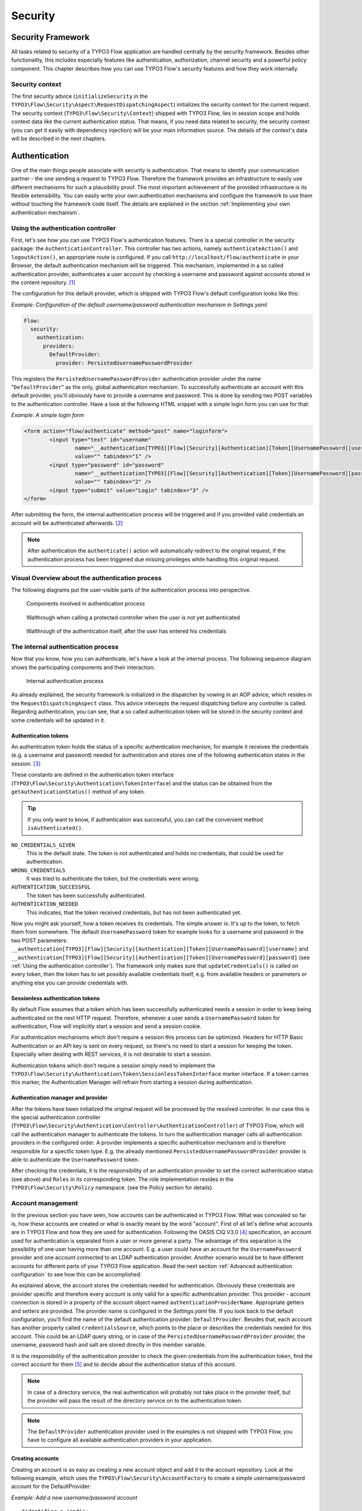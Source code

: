 .. _ch-security:

========
Security
========

.. sectionauthor:: Andreas Förthner

Security Framework
==================

All tasks related to security of a TYPO3 Flow application are handled centrally by the security
framework. Besides other functionality, this includes especially features like
authentication, authorization, channel security and a powerful policy component. This
chapter describes how you can use TYPO3 Flow's security features and how they work internally.

Security context
----------------

The first security advice (``initializeSecurity`` in the
``TYPO3\Flow\Security\Aspect\RequestDispatchingAspect``) initializes the security context
for the current request. The security context (``TYPO3\Flow\Security\Context``) shipped
with TYPO3 Flow, lies in session scope and holds context data like the current authentication
status. That means, if you need data related to security, the security context (you can
get it easily with dependency injection) will be your main information source. The details
of the context's data will be described in the next chapters.

Authentication
==============

One of the main things people associate with security is authentication. That means to
identify your communication partner - the one sending a request to TYPO3 Flow. Therefore the
framework provides an infrastructure to easily use different mechanisms for such a
plausibility proof. The most important achievement of the provided infrastructure is its
flexible extensibility. You can easily write your own authentication mechanisms and
configure the framework to use them without touching the framework code itself. The
details are explained in the section  :ref:`Implementing your own authentication mechanism`.

.. _Using the authentication controller:

Using the authentication controller
-----------------------------------

First, let's see how you can use TYPO3 Flow's authentication features. There is a special
controller in the security package: the ``AuthenticationController``. This controller has
two actions, namely ``authenticateAction()`` and ``logoutAction()``, an appropriate route
is configured. If you call ``http://localhost/flow/authenticate`` in your Browser, the
default authentication mechanism will be triggered. This mechanism, implemented in a so
called authentication provider, authenticates a user account by checking a username and
password against accounts stored in the content repository. [#]_

The configuration for this default provider, which is shipped with TYPO3 Flow's default
configuration looks like this:

*Example: Configuration of the default username/password authentication mechanism in Settings.yaml*

.. code-block:: yaml

	Flow:
	  security:
	    authentication:
	      providers:
	        DefaultProvider:
	          provider: PersistedUsernamePasswordProvider

This registers the ``PersistedUsernamePasswordProvider`` authentication provider under
the name "``DefaultProvider``" as the only, global authentication mechanism. To
successfully authenticate an account with this default provider, you'll obviously have to
provide a username and password. This is done by sending two POST variables to the
authentication controller. Have a look at the following HTML snippet with a simple login
form you can use for that:

*Example: A simple login form*

.. code-block:: html

	<form action="flow/authenticate" method="post" name="loginform">
		<input type="text" id="username"
			name="__authentication[TYPO3][Flow][Security][Authentication][Token][UsernamePassword][username]"
			value="" tabindex="1" />
		<input type="password" id="password"
			name="__authentication[TYPO3][Flow][Security][Authentication][Token][UsernamePassword][password]"
			value="" tabindex="2" />
		<input type="submit" value="Login" tabindex="3" />
	</form>

After submitting the form, the internal authentication process will be triggered and if
you provided valid credentials an account will be authenticated afterwards. [#]_

.. note::

	After authentication the ``authenticate()`` action will automatically redirect to the
	original request, if the authentication process has been triggered due missing privileges
	while handling this original request.

Visual Overview about the authentication process
------------------------------------------------

The following diagrams put the user-visible parts of the authentication process into perspective.

.. figure:: Images/Security_AuthenticationProcess_Base.png
	:alt: Components involved in Authentication Process
	:class: screenshot-fullsize

	Components involved in authentication process

.. figure:: Images/Security_AuthenticationProcess_RequestToProtectedController.png
	:alt: Walthrough when calling a protected controller when the user is not yet authenticated
	:class: screenshot-fullsize

	Walthrough when calling a protected controller when the user is not yet authenticated

.. figure:: Images/Security_AuthenticationProcess_AuthenticationRequest.png
	:alt: Walthrough of the authentication itself, after the user has entered his credentials
	:class: screenshot-fullsize

	Walthrough of the authentication itself, after the user has entered his credentials


The internal authentication process
-----------------------------------

Now that you know, how you can authenticate, let's have a look at the internal process.
The following sequence diagram shows the participating components and their interaction:

.. figure:: Images/Security_BasicAuthenticationProcess.png
	:alt: Internal authentication process
	:class: screenshot-fullsize

	Internal authentication process

As already explained, the security framework is initialized in the dispatcher by vowing in
an AOP advice, which resides in the ``RequestDispatchingAspect`` class. This advice
intercepts the request dispatching before any controller is called. Regarding
authentication, you can see, that a so called authentication token will be stored in the
security context and some credentials will be updated in it.

Authentication tokens
~~~~~~~~~~~~~~~~~~~~~

An authentication token holds the status of a specific authentication mechanism, for
example it receives the credentials (e.g. a username and password) needed for
authentication and stores one of the following authentication states in the session. [#]_

These constants are defined in the authentication token interface
(``TYPO3\Flow\Security\Authentication\TokenInterface``) and the status can be obtained
from the ``getAuthenticationStatus()`` method of any token.

.. tip::

	If you only want to know, if authentication was successful, you can call the
	convenient method ``isAuthenticated()``.

``NO_CREDENTIALS_GIVEN``
	This is the default state. The token is not authenticated and holds no credentials,
	that could be used for authentication.
``WRONG_CREDENTIALS``
	It was tried to authenticate the token, but the credentials were wrong.
``AUTHENTICATION_SUCCESSFUL``
	The token has been successfully authenticated.
``AUTHENTICATION_NEEDED``
	This indicates, that the token received credentials, but has not been authenticated yet.

Now you might ask yourself, how a token receives its credentials. The simple answer
is: It's up to the token, to fetch them from somewhere. The default ``UsernamePassword``
token for example looks for a username and password in the two POST parameters:
``__authentication[TYPO3][Flow][Security][Authentication][Token][UsernamePassword][username]`` and
``__authentication[TYPO3][Flow][Security][Authentication][Token][UsernamePassword][password]`` (see
:ref:`Using the authentication controller`). The framework only makes sure that
``updateCredentials()`` is called on every token, then the token has to set possibly
available credentials itself, e.g. from available headers or parameters or anything else
you can provide credentials with.

Sessionless authentication tokens
~~~~~~~~~~~~~~~~~~~~~~~~~~~~~~~~~

By default Flow assumes that a token which has been successfully authenticated needs
a session in order to keep being authenticated on the next HTTP request. Therefore,
whenever a user sends a ``UsernamePassword`` token for authentication, Flow will
implicitly start a session and send a session cookie.

For authentication mechanisms which don't require a session this process can be
optimized. Headers for HTTP Basic Authentication or an API key is sent on every
request, so there's no need to start a session for keeping the token. Especially
when dealing with REST services, it is not desirable to start a session.

Authentication tokens which don't require a session simply need to implement the
``TYPO3\Flow\Security\Authentication\Token\SessionlessTokenInterface`` marker
interface. If a token carries this marker, the Authentication Manager will refrain
from starting a session during authentication.


Authentication manager and provider
~~~~~~~~~~~~~~~~~~~~~~~~~~~~~~~~~~~

After the tokens have been initialized the original request will be processed by the
resolved controller. In our case this is the special authentication controller
(``TYPO3\Flow\Security\Authentication\Controller\AuthenticationController``)
of TYPO3 Flow, which will call the authentication manager to authenticate the tokens. In turn
the authentication manager calls all authentication providers in the configured order. A
provider implements a specific authentication mechanism and is therefore responsible for
a specific token type. E.g. the already mentioned ``PersistedUsernamePasswordProvider``
provider is able to authenticate the ``UsernamePassword`` token.

After checking the credentials, it is the responsibility of an authentication provider to
set the correct authentication status (see above) and ``Roles`` in its corresponding token.
The role implementation resides in the ``TYPO3\Flow\Security\Policy`` namespace. (see the
Policy section for details).

.. _Account management:

Account management
------------------

In the previous section you have seen, how accounts can be authenticated in TYPO3 Flow. What
was concealed so far is, how these accounts are created or what is exactly meant by the
word "account". First of all let's define what accounts are in TYPO3 Flow and how they are used
for authentication. Following the OASIS CIQ V3.0 [#]_ specification, an account used for
authentication is separated from a user or more
general a party. The advantage of this separation is the possibility of one user having
more than one account. E.g. a user could have an account for the ``UsernamePassword``
provider and one account connected to an LDAP authentication provider. Another scenario
would be to have different accounts for different parts of your TYPO3 Flow application. Read
the next section :ref:`Advanced authentication configuration` to see how this can be
accomplished.

As explained above, the account stores the credentials needed for authentication.
Obviously these credentials are provider specific and therefore every account is only
valid for a specific authentication provider. This provider - account connection is stored
in a property of the account object named ``authenticationProviderName``. Appropriate
getters and setters are provided. The provider name is configured in the *Settings.yaml*
file. If you look back to the default configuration, you'll find the name of the default
authentication provider: ``DefaultProvider``. Besides that, each account has another
property called ``credentialsSource``, which points to the place or describes the
credentials needed for this account. This could be an LDAP query string, or in case of the
``PersistedUsernamePasswordProvider`` provider, the username, password hash and salt are
stored directly in this member variable.

It is the responsibility of the authentication provider to check the given credentials
from the authentication token, find the correct account for them [#]_ and to decide about
the authentication status of this account.

.. note::

	In case of a directory service, the real authentication will probably not take place
	in the provider itself, but the provider will pass the result of the directory service
	on to the authentication token.

.. note::

	The ``DefaultProvider`` authentication provider used in the examples is not shipped
	with TYPO3 Flow, you have to configure all available authentication providers in your application.

Creating accounts
~~~~~~~~~~~~~~~~~

Creating an account is as easy as creating a new account object and add it to the account
repository. Look at the following example, which uses the ``TYPO3\Flow\Security\AccountFactory``
to create a simple username/password account for the DefaultProvider:

*Example: Add a new username/password account* ::

	$identifier = 'andi';
	$password = 'secret';
	$roles = array('Acme.MyPackage:Administrator');
	$authenticationProviderName = 'DefaultProvider';

	$account = $this->accountFactory->createAccountWithPassword($identifier, $password, $roles, $authenticationProviderName);
	$this->accountRepository->add($account);

The way the credentials are stored internally is completely up to the authentication provider.
The ``PersistedUsernamePasswordProvider`` uses the
``TYPO3\Flow\Security\Cryptography\HashService`` to verify the given password. In the
example above, the given plaintext password will be securely hashed by the ``HashService``.
The hashing is the main magic happening in the ``AccountFactory`` and the reason why we don't
create  the account object directly. If you want to learn more about secure password hashing
in TYPO3 Flow, you should read the section about :ref:`Cryptography` below. You can also see, that there
is an array of roles added to the account. This is used by the policy system and will be
explained in the according section below.

.. note::

	This example expects the account factory and account repository to be available in
	``$this->accountFactory`` and ``$this->accountRepository`` respectively. If you
	use this snippet in an action controller, these can be injected very easily by
	dependency injection.

.. _Advanced authentication configuration:

Advanced authentication configuration
-------------------------------------

Parallel authentication
~~~~~~~~~~~~~~~~~~~~~~~

Now that you have seen all components, taking part in the authentication process, it is
time to have a look at some advance configuration possibilities. Just to remember, here is
again the configuration of the default authentication provider:

.. code-block:: yaml

	security:
	  authentication:
	    providers:
	      DefaultProvider:
	        provider: PersistedUsernamePasswordProvider

If you have a closer look at this configuration, you can see, that the word providers is
plural. That means, you have the possibility to configure more than one provider and use
them in "parallel".

.. note::

	You will have to make sure, that each provider has a unique name. In the example above
	the provider name is ``DefaultProvider``.

*Example: Configuration of two authentication providers*

.. code-block:: yaml

	security:
	  authentication:
	    providers:
	      MyLDAPProvider:
	        provider: TYPO3\MyCoolPackage\Security\Authentication\MyLDAPProvider
	        providerOptions: 'Some LDAP configuration options'
	      DefaultProvider:
	        provider: PersistedUsernamePasswordProvider

This will advice the authentication manager to first authenticate over the LDAP provider
and if that fails it will try to authenticate the default provider. So this configuration
can be seen as an authentication fallback chain, of course you can configure as many
providers as you like, but keep in mind that the order matters.

.. note::

	As you can see in the example, the LDAP provider is provided with some options. These
	are specific configuration options for each provider, have a look in the detailed
	description to know if a specific provider needs more options to be configured and
	which.

Multi-factor authentication strategy
~~~~~~~~~~~~~~~~~~~~~~~~~~~~~~~~~~~~

There is another configuration option to realize a multi-factor-authentication. It
defaults to ``oneToken``. A configurable authentication strategy of ``allTokens`` forces
the authentication manager to always authenticate all configured providers and to make
sure that every single provider returned a positive authentication status to one of its
tokens. The authentication strategy ``atLeastOneToken`` will try to authenticate as many
tokens as possible but at least one. This is helpful to realize policies with additional
security only for some resources (e.g. SSL client certificates for an admin backend).

.. code-block:: yaml

	configuration:
	  security:
	    authentication:
	      authenticationStrategy: allTokens

Reuse of tokens and providers
~~~~~~~~~~~~~~~~~~~~~~~~~~~~~

There is another configuration option for authentication providers called ``tokenClass``,
which can be specified in the provider settings. By this option you can specify which
token should be used for a provider. Remember the token is responsible for the credentials
retrieval, i.e. if you want to authenticate let's say via username and password this setting
enables to to specify where these credentials come from. So e.g. you could reuse the one
username/password provider class and specify, whether authentication credentials are sent
in a POST request or set in an HTTP Basic authentication header.

*Example: Specifying a specific token type for an authentication provider*

.. code-block:: yaml

	security:
	  authentication:
	    providers:
	      DefaultProvider:
	        provider: PersistedUsernamePasswordProvider
	        tokenClass: UsernamePasswordHttpBasic

.. _Request Patterns:

Request Patterns
~~~~~~~~~~~~~~~~

Now that you know about the possibility of configuring more than one authentication
provider another scenario may come to your mind. Just imagine an application with two
areas: One user area and one administration area. Both must be protected, so we need some
kind of authentication. However for the administration area we want a stronger
authentication mechanism than for the user area. Have a look at the following provider
configuration:

*Example: Using request patterns*

.. code-block:: yaml

	security:
	  authentication:
	    providers:
	      MyLDAPProvider:
	        provider: TYPO3\MyCoolPackage\Security\Authentication\MyLDAPProvider
	        providerOptions: 'Some LDAP configuration options'
	        requestPatterns:
	         controllerObjectName: TYPO3\MyApplication\AdministrationArea\.*
	      DefaultProvider:
	        provider: PersistedUsernamePasswordProvider
	        requestPatterns:
	         controllerObjectName: TYPO3\MyApplication\UserArea\.*

Look at the new configuration option ``requestPatterns``. This enables or disables an
authentication provider, depending on given patterns. The patterns will look into the
data of the current request and tell the authentication system, if they match or not.
The patterns in the example above will match, if the controller object name of the current
request (the controller to be called) matches on the given regular expression. If a
pattern does not match, the corresponding provider will be ignored in the whole
authentication process. In the above scenario this means, all controllers responsible for
the administration area will use the LDAP authentication provider, the user area
controllers will be authenticated by the default username/password provider.

.. note::

	You can use more than one pattern in the configuration. Then the provider will only be
	active, if all patterns match on the current request.

.. tip::

	There can be patterns that match on different data of the request. Just imagine an IP
	pattern, that matches on the request IP. You could, e.g. provide different
	authentication mechanisms for people coming from your internal network, than for
	requests coming from the outside.

.. tip::

	You can easily implement your own pattern. Just implement the interface
	``TYPO3\Flow\Security\RequestPatternInterface`` and configure the pattern with its
	full qualified namespace.

:title:`Available request patterns`

+----------------------+------------------------+------------------------------------------+
| Request Pattern      | Match criteria         | Configuration options                    |
+======================+========================+==========================================+
| controllerObjectName | Matches on the object  | Expects one regular expression, to       |
|                      | name of the controller | match on the object name.                |
|                      | that has been resolved |                                          |
|                      | by the MVC dispatcher  | For example.:                            |
|                      | for the current .      |                                          |
|                      | request                | ``My\Application\AdministrationArea\.*`` |
+----------------------+------------------------+------------------------------------------+

Authentication entry points
---------------------------

One question that has not been answered so far is: what happens if the authentication
process fails? In this case the authentication manager will throw an
``AuthenticationRequired`` exception. It might not be the best idea to let this exception
settle its way up to the browser, right? Therefore we introduced a concept called
authentication entry points. These entry points catch the mentioned exception and should
redirect the user to a place where she can provide proper credentials. This could be a
login page for the username/password provider or an HTTP header for HTTP authentication. An
entry point can be configured for each authentication provider. Look at the following
example, that redirects to a login page (Using the ``WebRedirect`` entry point).

*Example: Redirect an ``AuthenticationRequired`` exception to the login page*

.. code-block:: yaml

	security:
	  authentication:
	    providers:
	      DefaultProvider:
	        provider: PersistedUsernamePasswordProvider
	        entryPoint: 'WebRedirect'
	        entryPointOptions:
	          routeValues:
	            '@package': 'Your.Package'
	            '@controller': 'Authenticate'
	            '@action': 'login'

.. note::

	Prior to TYPO3 Flow version 1.2 the option ``routeValues`` was not supported by the WebRedirect
	entry point. Instead you could provide the option ``uri`` containing a relative or absolute
	URI to redirect to. This is still possible, but we recommend to use ``routeValues`` in
	order to make your configuration more independent from the routing configuration.

.. note::

	Of course you can implement your own entry point and configure it by using its full
	qualified class name. Just make sure to implement the
	``TYPO3\Flow\Security\Authentication\EntryPointInterface`` interface.

.. tip::

	If a request has been intercepted by an ``AuthenticationRequired`` exception, this
	request will be stored in the security context. By this, the authentication process
	can resume this request afterwards. Have a look at the TYPO3 Flow authentication controller
	if you want to see this feature in action.

:title:`Available authentication entry points`

+--------------+---------------------------+---------------------------------------------+
| Entry Point  | Description               | Configuration options                       |
+==============+===========================+=============================================+
| WebRedirect  | Triggers an HTTP redirect | Expects an associative array with           |
|              | to a given uri or action. | either an entry ``uri`` (obsolete, see Note |
|              |                           | above), or an array ``routeValues``; for    |
|              |                           | example::                                   |
|              |                           |                                             |
|              |                           |   uri: login/                               |
|              |                           |                                             |
|              |                           | or ::                                       |
|              |                           |                                             |
|              |                           |   routeValues:                              |
|              |                           |     '@package': 'Your.Package'              |
|              |                           |     '@controller': 'Authenticate'           |
|              |                           |     '@action': 'login'                      |
+--------------+---------------------------+---------------------------------------------+
| HttpBasic    | Adds a WWW-Authenticate   | Optionally takes an option realm, which     |
|              | header to the response,   | will be displayed in the authentication     |
|              | which will trigger the    | prompt.                                     |
|              | browsers authentication   |                                             |
|              | form.                     |                                             |
+--------------+---------------------------+---------------------------------------------+

.. _Authentication mechanisms shipped with TYPO3 Flow:

Authentication mechanisms shipped with TYPO3 Flow
-------------------------------------------------

This section explains the details of each authentication mechanism shipped with TYPO3 Flow.
Mainly the configuration options and usage will be exposed, if you want to know more about
the entire authentication process and how the components will work together, please have a
look in the previous sections.

Simple username/password authentication
~~~~~~~~~~~~~~~~~~~~~~~~~~~~~~~~~~~~~~~

*Provider*

The implementation of the corresponding authentication provider resides in the class
``TYPO3\Flow\Security\Authentication\Provider\PersistedUsernamePasswordProvider``.
It is able to authenticate tokens of the type
``TYPO3\Flow\Security\Authentication\Token\UsernamePassword``. It expects a credentials
array in the token which looks like that::

	array(
	  'username' => 'admin',
	  'password' => 'plaintextPassword'
	);

It will try to find an account in the ``TYPO3\Flow\Security\AccountRepository`` that has
the username value as account identifier and fetch the credentials source, which has to be
in the following format: ``HashOfThePassword,Salt``

.. tip::

	You should always use the TYPO3 Flow hash service to generate hashes! This will make sure
	that you really have secure hashes.

The provider will explode the credentials source by the "," and try to authenticate the
token by asking the TYPO3 Flow hash service to verify the hashed password against the given
plaintext password in from the token.
If you want to know more about accounts and how you can create them, look in the
corresponding section above.

*Token*

The username/password token is implemented in the class
``TYPO3\Flow\Security\Authentication\Token\UsernamePassword``. It fetches the credentials
from the HTTP POST data, look at the following program listing for details::

	$postArguments = $this->environment->getRawPostArguments();
	$username = \TYPO3\Flow\Reflection\ObjectAccess::getPropertyPath($postArguments,
	    '__authentication.TYPO3.Flow.Security.Authentication.Token.UsernamePassword.username');
	$password = \TYPO3\Flow\Reflection\ObjectAccess::getPropertyPath($postArguments,
	    '__authentication.TYPO3.Flow.Security.Authentication.Token.UsernamePassword.password');

.. note::

	The token expects a plaintext password in the POST data. That does not mean, you have
	to transfer plaintext passwords, however it is not the responsibility of the
	authentication layer to encrypt the transfer channel. Look in the section about
	:ref:`Channel security` for any details.

.. _Implementing your own authentication mechanism:

Implementing your own authentication mechanism
----------------------------------------------

One of the main goals for the authentication architecture was to provide an easily
extensible infrastructure. Now that the authentication process has been explained, you'll
here find the steps needed to implement your own authentication mechanism:

*Authentication token*

You'll have to provide an authentication token, that implements the interface
``TYPO3\Flow\Security\Authentication\TokenInterface``:

#. The most interesting method is ``updateCredentials()``. There you'll get the current
request and you'll have to make sure that credentials sent from the client will be
fetched and stored in the token.

#. Implement the remaining methods of the interface. These are  mostly getters and setters,
have a look in one of the existing  tokens (for example
``TYPO3\Flow\Security\Authentication\Token\UsernamePassword``), if you need more
information.

*Authentication provider*

After that you'll have to implement your own authentication strategy by providing a class,
that implements the interface
``TYPO3\Flow\Security\Authentication\AuthenticationProviderInterface``:

#. In the constructor you will get the name, that has been configured for the provider and
an optional options array. Basically you can decide on your own which options you need
and how the corresponding yaml configuration will look like.

#. Then there has to be a ``canAuthenticate()`` method, which gets an authentication token
and returns a boolean value whether your provider can authenticate that token or not.
Most likely you will call ``getAuthenticationProviderName()`` on the token and check,
if it matches the provider name given to you in your provider's constructor. In
addition to this, the method ``getTokenClassNames()`` has to return an array with all
authentication token classes, your provider is able to authenticate.

#. All the magic will happen in the ``authenticate()`` method, which will get an appropriate
authentication token. Basically you could do whatever you want in this method, the
only thing you'll have to make sure is to set the correct status (possible values are
defined as constants in the token interface and explained above). If authentication
succeeds you might also want to set an account in the given token, to add some roles
to the current security context. However, here is the recommended way of what should
be done in this method and if you don't have really good reasons, you shouldn't
deviate from this procedure.

#. Get the credentials provided by the client from the authentication token
   (``getCredentials()``)

#. Retrieve the corresponding account object from the account repository, which
   you should inject into your provider by dependency injection. The repository
   provides a convenient find method for this task:
   ``findActiveByAccountIdentifierAndAuthenticationProviderName()``.

#. The ``credentialsSource`` property of the account will hold the credentials
   you'll need to compare or at least the information, where these credentials lie.

#. Start the authentication process (e.g. compare credentials/call directory service/...).

#. Depending on the authentication result, set the correct status in the
   authentication token, by ``calling setAuthenticationStatus()``.

#. Set the account in the authentication token, if authentication succeeded. This
   will add the roles of this token to the security context.

Authorization
=============

This section covers the authorization features of TYPO3 Flow and how those can be leveraged in
order to configure fine grained access rights.

.. note::

	With version 2.3 of Flow the security framework was subject to a major refactoring.
	In that process the format of the policy configuration was adjusted in order to gain
	flexibility.
	Amongst others the term ``resource`` has been renamed to ``privilege`` and ACLs are
	now configured directly with the respective role.
	All changes are covered by code migrations, so make sure to run the ``./flow core:migrate``
 	command when upgrading from a previous version.

Privileges
----------------------------

In a complex web application there are different elements you might want to protect.
This could be the permission to execute certain actions or the retrieval of certain data that has been
stored in the system.
In order to distinguish between the different types the concept of ``Privilege Types`` has been introduced.
Privilege Types are responsible to protect the different parts of an application. Flow provides the two
generic types ``MethodPrivilege`` and ``EntityPrivilege``, which will be explained in detail in the sections
below.

.. _Access Control Lists:

Defining Privileges (Policies)
========================================

This section will introduce the recommended and default way of connecting authentication
with authorization. In TYPO3 Flow policies are defined in a declarative way. This is very powerful and gives
you the possibility to change the security policy of your application without touching any PHP code.
The policy system deals with two major objects, which are explained below: ``Roles`` and ``Privilege Targets``.
All policy definitions are configured in the ``Policy.yaml`` files.

*Privilege Targets*

In general a Privilege Target is the definition pointing to something you want to protect.
It consists of a **Privilege Type**, a **unique name** and a **matcher expression** defining which
things should be protected by this target.

The privilege type defines the nature of the element to protect. This could be the execution of a certain action in your system, the retrieval of objects from the database, or any other kind of action you want to supervise in your application.
The following example defines a Privilege Target for the ``MethodPrivilege`` type to protect the execution of some methods.

*Example: privilege target definition in the Policy.yaml file*

.. code-block:: yaml

     privilegeTargets:

        'TYPO3\Flow\Security\Authorization\Privilege\Method\MethodPrivilege':

          'Acme.MyPackage:RestrictedController.customerAction':
            matcher: 'method(Acme\MyPackage\Controller\RestrictedController->customerAction())'

           'Acme.MyPackage:RestrictedController.adminAction':
            matcher: 'method(Acme\MyPackage\Controller\RestrictedController->adminAction())'

          'Acme.MyPackage:editOwnPost':
            matcher: 'method(Acme\MyPackage\Controller\PostController->editAction(post.owner == current.securityContext.party))'



Privilege targets are defined in the ``Policy.yaml`` file of your package and are grouped by their respective types, which are define by the fully qualified classname of the privilege type to be used (e.g. ``TYPO3\Flow\Security\Authorization\Privilege\Method\MethodPrivilege``). Besides the type each privilege target is given a unique name [#]_ and a so called matcher expression, which would be a pointcut expression in case of the Method Privilege.

.. note:

	Practically a pointcut expression is a regular expression that matches on certain methods.
	There are more pointcut expressions you can use to describe the methods addressed by a
	specific resource, the whole syntax is described in detail in the chapter about AOP.

Looking back to the example above, there are three privilege targets defined, matching different methods, which should be protected. You even can use runtime evaluations to specify method arguments, which have to match when the method is called.


*Roles and privileges*

In the section about authentication roles have been introduced. A role are
attached to a user's security context by the authentication system, to determine which privileges should be granted to
her. I.e. the access rights of a user are decoupled from the user object itself, making it
a lot more flexible, if you want to change them. In TYPO3 Flow roles are defined in the
``Policy.yaml`` files, and are unique within your package namespace. The full identifier
for a role would be ``<PackageKey>:<RoleName>``.

For the following examples the context is the ``Policy.yaml`` file of the ``Acme.MyPackage`` package.

Following is an example of a simple policy configuration, that will proclaim the roles
``Acme.MyPackage:Administrator``, ``Acme.MyPackage:Customer``, and
``Acme.MyPackage:PrivilegedCustomer`` to the system and assign certain
privileges to them.

*Example: Simple roles definition in the Policy.yaml file*

.. code-block:: yaml

	roles:
	  ‘Acme.MyPackage:Administrator’:
                 privileges: []

	  ‘Acme.MyPackage:Customer’:
                 privileges: []

	  ‘Acme.MyPackage:PrivilegedCustomer’:
                 parentRoles: [‘Acme.MyPackage:Customer’]
                 privileges: []

The role ``Acme.MyPackage:PrivilegedCustomer`` is configured as a sub role of
``Acme.MyPackage:Customer``, for example it will inherit the privileges from the
``Acme.MyPackage:Customer`` role.

TYPO3 Flow will always add the magic ``TYPO3.Flow:Everybody`` role, which you don't have to
configure yourself. This role will also be present, if no account is authenticated.

Likewise, the magic role ``TYPO3.Flow:Anonymous`` is added to the security context if no user
is authenticated and ``TYPO3.Flow:AuthenticatedUser`` if there is an authenticated user.

*Defining Privileges and Permissions*

The last step is to connect privilege targets with roles by assigning permissions. Let's
extends our roles definition accordingly:

*Example: Defining privileges and permissions*

.. code-block:: yaml

	roles:
	  ‘Acme.MyPackage:Administrator’:
                 privileges:
                   -
                     privilegeTarget: 'Acme.MyPackage:RestrictedController.customerAction'
                     permission: GRANT
                   -
                     privilegeTarget: 'Acme.MyPackage:RestrictedController.adminAction'
                     permission: GRANT
                   -
                     privilegeTarget: 'Acme.MyPackage:RestrictedController.editOwnPost'
                     permission: GRANT

	  ‘Acme.MyPackage:Customer’:
                 privileges:
                   -
                     privilegeTarget: 'Acme.MyPackage:RestrictedController.customerAction'
                     permission: GRANT

	  ‘Acme.MyPackage:PrivilegedCustomer’:
                 parentRoles: [‘Acme.MyPackage:Customer’]
                 privileges:
                   -
                     privilegeTarget: 'Acme.MyPackage:RestrictedController.editOwnPost'
                     permission: GRANT


This will end up in ``Administrators`` being able to call all the methods matched by the
three privilege targets from above. However, ``Customers`` are only able to call the ``customerAction``, while ``PrivilegedCustomers`` are also allowed to edit their own posts.
And all this without touching one line of PHP code, isn't that convenient?

*Privilege evaluation*

Privilege evaluation is a really complex task, when you think carefully about it. However,
if you remember the following two rules, you will have no problems or unexpected behaviour
when writing your policies:

1. If a DENY permission is configured for one of the user's roles, access will be denied
	no matter how many grant privileges there are in other roles.

2. If no privilege has been defined for any of the user's roles, access will be denied implicitly.

This leads to the following best practice when writing policies: Use the implicit deny feature as much as possible! By defining privilege targets, all matched subjects (methods, entities, resources, etc.) will be denied implicitly. Use grant permissions to whitelist access to them for certain roles. The use of a deny permission should be the ultimate last resort for edge cases. Be careful, there is no way to override a deny, if you use it anyways!

Internal workings of method invocation authorization (MethodPrivilege)
----------------------------------------------------------------------

One of the generic privilege types shipped with Flow is the MethodPrivilege,
which protects the invocation of certain methods. By controlling, which
methods are allowed to be called and which not, it can be globally
ensured, that no unprivileged action will be executed at any time. This
is what you would usually do, by adding an access check at the beginning
of your privileged method. In TYPO3 Flow, there is the opportunity to enforce
these checks without touching the actual method at all. Of course
TYPO3 Flow's AOP features are used to realize this completely new perspective
on authorization. If you want to learn more about AOP, please refer to
the corresponding chapter in this reference.

First, let's have a look at the following sequence diagram to get an overview of what is
happening when an authorization decision is formed and enforced:

.. figure:: Images/Security_BasicAuthorizationProcess.png
	:alt: How an authorization decision is formed and enforced in TYPO3 Flow
	:class: screenshot-fullsize

	How an authorization decision is formed and enforced in TYPO3 Flow

As already said, the whole authorization starts with an intercepted method, or in other
words with a method that should be protected and only be called by privileged users. In
the chapter about AOP you've already read, that every method interception is implemented
in a so called advice, which resides in an aspect class. Here we are: the
``TYPO3\Flow\Security\Aspect\PolicyEnforcementAspect``. Inside this aspect there is the
``enforcePolicy()`` advice, which hands over to TYPO3 Flow's authorization components.

The next thing to be called is a security interceptor. This interceptor calls the
authentication manager before it continues with the authorization process, to make sure
that the authentication status is up to date. Then the privilege manager is called,
which has to decide, if it is allowed to call the intercepted method. If not an
access denied exception is thrown by the security interceptor.

The privilege manager uses the following voting process to meet its decision:

#. Check for registered privilege types, responsible for methods (this is privileges implementing ``TYPO3\Flow\Security\Authorization\Privilege\Method\MethodPrivilegeInterface``).

#. Ask every privilege type to vote for the given method call (or join point in AOP nomenclature).

#. Count the votes and grant access, if there is at least one ``VOTE_GRANT`` vote and no
   ``VOTE_DENY`` vote. In all other cases the execution of the method will not be permitted.

*On decision voting*

As you have seen, the default way of deciding on access is done by voting. This makes the
whole authorization process very flexible and very easily extensible. You can at any time
write your own privilege classes and implement your own vote method.

If asked, each vote method has to return one of the three possibles votes: grant, deny or
abstain. There are appropriate constants defined in the privilege vote result class, which you should
use for that. You might imagine that an abstain vote has to be returned, if the privilege is not
able to give a proper grant or deny vote.

Now it could be the case that all available privileges vote to abstain. Usually the privilege
manager will then deny the privilege in question. However, you can change that behavior by configuring the
following option:

.. code-block:: yaml

	security:
	  authorization:
	    allowAccessIfAllVotersAbstain: FALSE

.. _Content security:

Content security (EntityPrivilege)
==================================

… to be written


Security for files aka secure downloads (ResourcePrivilege)
-----------------------------------------------------------

… to be written


Request Integrity (HMAC)
------------------------

(FIXME)

* selection of form fields and the objects / properties which should be allowed or
  not be allowed to being modified must manipulable
* HMAC is a hash which can assure that only those form fields were submitted which
  were intended - additional fields would be detected
* HMAC is generated automatically and added as a query parameter to the form action
  URI
* Link to Property Mapping: "The Common Case: Fluid Forms"

Application firewall
--------------------

Besides the AOP powered authorization, there is another line of defense: the filter
firewall. This firewall is triggered directly when a request arrives at the MVC dispatcher.
After that the request is analyzed and can be blocked/filtered out. This adds a second
level of security right at the beginning of the whole framework run, which means
that a minimal amount of potentially insecure code will be executed before that.

.. figure:: Images/Security_FilterFirewall.png
	:alt: Blocking request with TYPO3 Flow's filter firewall
	:class: screenshot-fullsize

	Blocking request with TYPO3 Flow's filter firewall

The firewall itself is added to the MVC dispatcher by AOP, to completely decouple security
from the MVC framework and to have the possibility of disabling security. Blocking
requests with the firewall is not a big thing at all, basically a request filter object is
called, which consists of a request pattern and a security interceptor. The simple rules
is: if the pattern matches on the request, the interceptor is invoked.
:ref:`Request Patterns` are also used by the authentication components and are explained
in detail there. Talking about security interceptors: you already know the policy
enforcement interceptor, which triggers the authorization process. Here is a table of
available interceptors, shipped with TYPO3 Flow:

.. note::

	Of course you can implement your own interceptor. Just make sure to implement the
	interface: ``TYPO3\Flow\Security\Authorization\InterceptorInterface``.

:title:`TYPO3 Flow's built-in security interceptors`

+-----------------------+---------------------------------------+
| Security interceptor  | Invocation action                     |
+=======================+=======================================+
| PolicyEnforcement     | Triggers the authorization process as |
|                       | described one section above.          |
+-----------------------+---------------------------------------+
| RequireAuthentication | Calls the authentication manager to   |
|                       | authenticate all active tokens for    |
|                       | the current request.                  |
+-----------------------+---------------------------------------+

Of course you are able to configure as many request filters as
you like. Have a look at the following example to get an idea how a
firewall configuration will look like:

*Example: Firewall configuration in the Settings.yaml file*

.. code-block:: yaml

	TYPO3:
	  Flow:
	    security:
	      firewall:
	        rejectAll: FALSE

	        filters:
	          -
	            patternType:  'URI'
	            patternValue: '/some/url/.*'
	            interceptor:  'AccessGrant'
	          -
	            patternType:  'URI'
	            patternValue: '/some/url/blocked.*'
	            interceptor:  'AccessDeny'
	          -
	            patternType:  'MyCompany\MyPackage\Security\MyOwnRequestPattern'
	            patternValue: 'some pattern value'
	            interceptor:  'MyCompany\MyPackage\Security\MyOwnSecurityInterceptor'

As you can see, you can easily use your own implementations for request patterns and
security interceptors.

.. note::

	You might have noticed the ``rejectAll`` option. If this is set to ``yes``,
	only request which are explicitly allowed by a request filter will be able
	to pass the firewall.


Fluid (view) integration
========================

Now that the policy is technically enforced, these rules should also be reflected in the
view. E.g. a button or link to delete a customer should not be shown, if the user has not
the privilege to do so. If you are using the recommended Fluid templating engine, you can
simply use the security view helpers shipped with Fluid. Otherwise you would have to ask
the policy service (``TYPO3\Flow\Security\Policy\PolicyService``) for the current
privilege situation and implement the view logic on your own, however this seems not to be
the best idea one can have. Below you'll find a short description of the available Fluid
view helpers.

``ifAccess`` view helper
------------------------

This view helper implements an ifAccess/else condition, have a look at the following
example, which should be more or less self-explanatory:

*Example: the ifAccess view helper*

.. code-block:: xml

	<f:security.ifAccess privilegeTarget="somePrivilegeTargetIdentifier">
		This is being shown in case you have access to the given resource
	</f:security.ifAccess>

	<f:security.ifAccess privilegeTarget="somePrivilegeTargetIdentifier">
		<f:then>
			This is being shown in case you have access.
		</f:then>
		<f:else>
			This is being displayed in case you do not have access.
		</f:else>
	</f:security.ifAccess>

As you can imagine, the main advantage is, that the view will automatically reflect the
configured policy rules, without the need of changing any template code.

``ifHasRole`` view helper
-------------------------

This view helper is pretty similar to the ``ifAccess`` view helper, however it does not
check the access privilege for a given resource, but the availability of a certain role.
For example you could check, if the current user has the ``Administrator`` role assigned:

*Example: the ifHasRole view helper*

.. code-block:: xml

	<f:security.ifHasRole role="Administrator">
		This is being shown in case you have the Administrator role (aka role).
	</f:security.ifHasRole>

	<f:security.ifHasRole role="Administrator">
		<f:then>
			This is being shown in case you have the role.
		</f:then>
		<f:else>
			This is being displayed in case you do not have the role.
		</f:else>
	</f:security.ifHasRole>

The ``ifHasRole`` view helper will automatically add the package key from the current controller
context. This means that the examples above will only render the 'then part' if the user has the
``Administrator`` role of the package your template belongs to.
If you want to check for a role from a different package you can use the full role identifier or
specify the package key with the ``packageKey`` attribute:

*Example: check for a role from a different package*

.. code-block:: xml

	<f:security.ifHasRole role="Acme.SomeOtherPackage:Administrator">
		This is being shown in case you have the Administrator role (aka role).
	</f:security.ifHasRole>

	<f:security.ifHasRole role="Administrator" packageKey="Acme.SomeOtherPackage">
		This is being shown in case you have the Administrator role (aka role).
	</f:security.ifHasRole>

.. _Channel security:

Channel security
================

Currently channel security is an open task. Stay tuned for great features!

.. _Cryptography:

Cryptography
============

Hash service
------------

* hashing/verifying hashes
* special hashing strategies/algorithms
* random number generation

RSA wallet service
------------------

* CLI commands to save keys
* encrypting/decrypting/verifying signatures

.. _http://www.oasis-open.org/committees/tc_home.php?wg_abbrev=ciq:  http://www.oasis-open.org/committees/tc_home.php?wg_abbrev=ciq

-----

.. [#] The details about the ``PersistedUsernamePasswordProvider`` provider are explained
	below, in the section about :ref:`Authentication mechanisms shipped with TYPO3 Flow`.

.. [#] If you don't know any credentials, you'll have to read the section about
	:ref:`Account management`

.. [#] Well, it holds them in member variables, but lies itself in the security context,
	which is a class configured as scope session.

.. [#] The specification can be downloaded from
	`http://www.oasis-open.org/committees/tc_home.php?wg_abbrev=ciq`_. The implementation of
	this specification resides in the "Party" package, which is part of the official TYPO3 Flow
	distribution.

.. [#] The ``AccountRepository`` provides a convenient find method called
	``findActiveByAccountIdentifierAndAuthenticationProviderName()``
	for this task.

.. [#] By convention the privilege target identifier is to be prefixed with the respective package key to avoid ambiguity.

